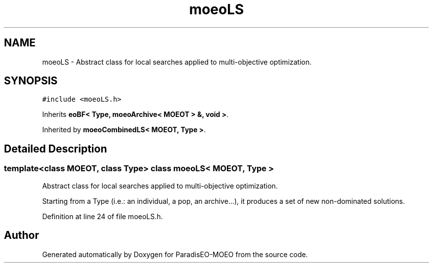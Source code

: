 .TH "moeoLS" 3 "17 Apr 2007" "Version 1.0.alpha" "ParadisEO-MOEO" \" -*- nroff -*-
.ad l
.nh
.SH NAME
moeoLS \- Abstract class for local searches applied to multi-objective optimization.  

.PP
.SH SYNOPSIS
.br
.PP
\fC#include <moeoLS.h>\fP
.PP
Inherits \fBeoBF< Type, moeoArchive< MOEOT > &, void >\fP.
.PP
Inherited by \fBmoeoCombinedLS< MOEOT, Type >\fP.
.PP
.SH "Detailed Description"
.PP 

.SS "template<class MOEOT, class Type> class moeoLS< MOEOT, Type >"
Abstract class for local searches applied to multi-objective optimization. 

Starting from a Type (i.e.: an individual, a pop, an archive...), it produces a set of new non-dominated solutions. 
.PP
Definition at line 24 of file moeoLS.h.

.SH "Author"
.PP 
Generated automatically by Doxygen for ParadisEO-MOEO from the source code.
